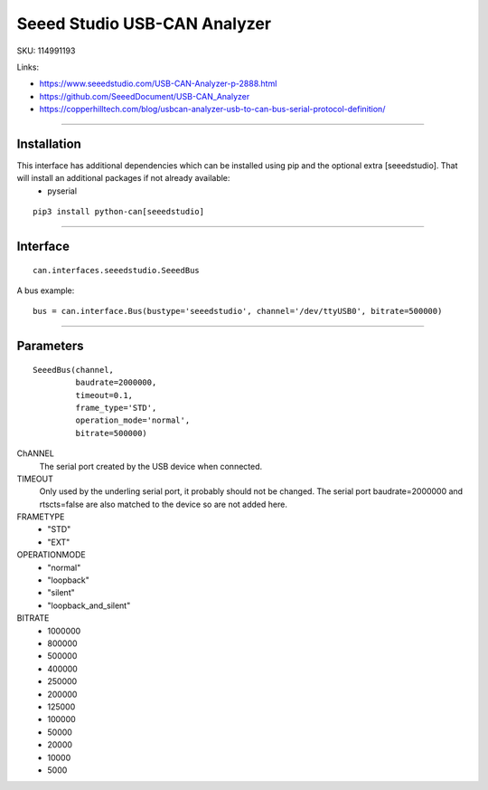 .. _seeeddoc:


Seeed Studio USB-CAN Analyzer
=============================

SKU: 114991193

Links:

- https://www.seeedstudio.com/USB-CAN-Analyzer-p-2888.html
- https://github.com/SeeedDocument/USB-CAN_Analyzer
- https://copperhilltech.com/blog/usbcan-analyzer-usb-to-can-bus-serial-protocol-definition/

^^^^^^^^^^

Installation
------------
This interface has additional dependencies which can be installed using pip and the optional extra [seeedstudio].  That will install an additional packages if not already available:
 - pyserial


::

  pip3 install python-can[seeedstudio]


^^^^^^^^^^


Interface
---------

::

    can.interfaces.seeedstudio.SeeedBus

A bus example::

    bus = can.interface.Bus(bustype='seeedstudio', channel='/dev/ttyUSB0', bitrate=500000)


^^^^^^^^^^

Parameters
----------
::

 SeeedBus(channel,
          baudrate=2000000,
          timeout=0.1,
          frame_type='STD',
          operation_mode='normal',
          bitrate=500000)

ChANNEL
 The serial port created by the USB device when connected.

TIMEOUT
 Only used by the underling serial port, it probably should not be changed.  The serial port baudrate=2000000 and rtscts=false are also matched to the device so are not added here.

FRAMETYPE
 - "STD"
 - "EXT"

OPERATIONMODE
 - "normal"
 - "loopback"
 - "silent"
 - "loopback_and_silent"

BITRATE
 - 1000000
 - 800000
 - 500000
 - 400000
 - 250000
 - 200000
 - 125000
 - 100000
 - 50000
 - 20000
 - 10000
 - 5000
